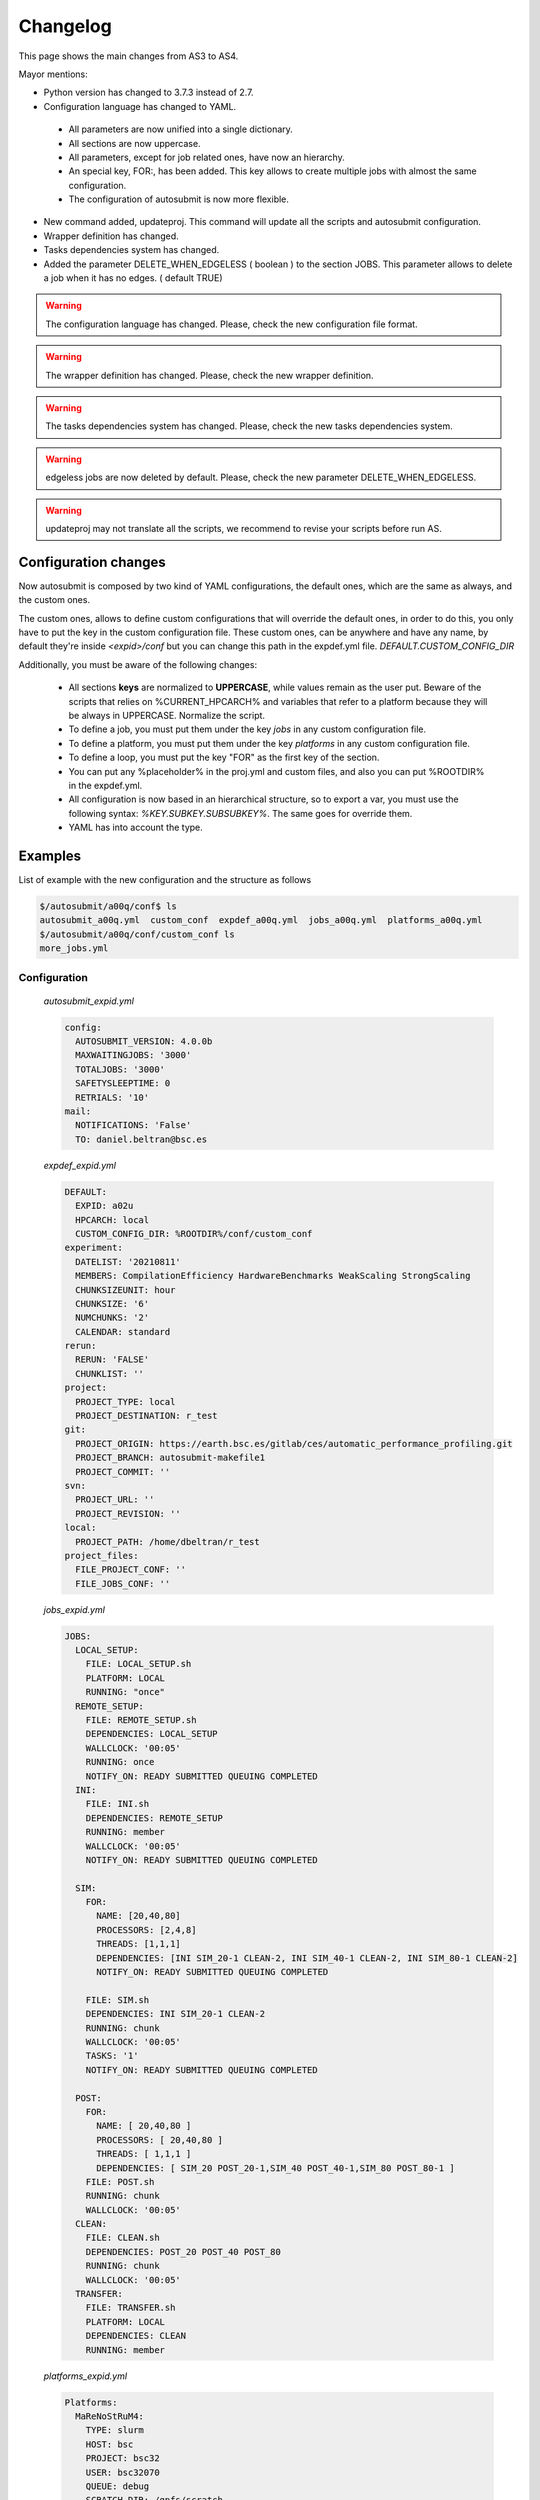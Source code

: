 #########
Changelog
#########

This page shows the main changes from AS3 to AS4.

Mayor mentions:

- Python version has changed to 3.7.3 instead of 2.7.
- Configuration language has changed to YAML.
 - All parameters are now unified into a single dictionary.
 - All sections are now uppercase.
 - All parameters, except for job related ones, have now an hierarchy.
 - An special key, FOR:, has been added. This key allows to create multiple jobs with almost the same configuration.
 - The configuration of autosubmit is now more flexible.
- New command added, updateproj. This command will update all the scripts and autosubmit configuration.
- Wrapper definition has changed.
- Tasks dependencies system has changed.
- Added the parameter DELETE_WHEN_EDGELESS ( boolean ) to the section JOBS. This parameter allows to delete a job when it has no edges. ( default TRUE)

.. warning::
    The configuration language has changed. Please, check the new configuration file format.

.. warning::
    The wrapper definition has changed. Please, check the new wrapper definition.

.. warning::
    The tasks dependencies system has changed. Please, check the new tasks dependencies system.

.. warning::
    edgeless jobs are now deleted by default. Please, check the new parameter DELETE_WHEN_EDGELESS.

.. warning:: updateproj may not translate all the scripts, we recommend to revise your scripts before run AS.

Configuration changes
---------------------

Now autosubmit is composed by two kind of YAML configurations, the default ones, which are the same as always, and the custom ones.

The custom ones, allows to define custom configurations that will override the default ones, in order to do this, you only have to put the key in the custom configuration file.
These custom ones, can be anywhere and have any name, by default they're inside `<expid>/conf` but you can change this path in the expdef.yml file. `DEFAULT.CUSTOM_CONFIG_DIR`

Additionally, you must be aware of the following changes:

 - All sections **keys** are normalized to **UPPERCASE**, while values remain as the user put. Beware of the scripts that relies on %CURRENT_HPCARCH% and variables that refer to a platform because they will be always in UPPERCASE. Normalize the script.
 - To define a job, you must put them under the key `jobs` in any custom configuration file.
 - To define a platform, you must put them under the key `platforms` in any custom configuration file.
 - To define a loop, you must put the key "FOR" as the first key of the section.
 - You can put any %placeholder% in the proj.yml and custom files, and also you can put %ROOTDIR% in the expdef.yml.
 - All configuration is now based in an hierarchical structure, so to export a var, you must use the following syntax: `%KEY.SUBKEY.SUBSUBKEY%`. The same goes for override them.
 - YAML has into account the type.

Examples
--------

List of example with the new configuration and the structure as follows

.. code-block:: bash

    $/autosubmit/a00q/conf$ ls
    autosubmit_a00q.yml  custom_conf  expdef_a00q.yml  jobs_a00q.yml  platforms_a00q.yml
    $/autosubmit/a00q/conf/custom_conf ls
    more_jobs.yml

Configuration
~~~~~~~~~~~~~

    `autosubmit_expid.yml`

    .. code-block:: yaml

        config:
          AUTOSUBMIT_VERSION: 4.0.0b
          MAXWAITINGJOBS: '3000'
          TOTALJOBS: '3000'
          SAFETYSLEEPTIME: 0
          RETRIALS: '10'
        mail:
          NOTIFICATIONS: 'False'
          TO: daniel.beltran@bsc.es

    `expdef_expid.yml`

    .. code-block:: yaml

        DEFAULT:
          EXPID: a02u
          HPCARCH: local
          CUSTOM_CONFIG_DIR: %ROOTDIR%/conf/custom_conf
        experiment:
          DATELIST: '20210811'
          MEMBERS: CompilationEfficiency HardwareBenchmarks WeakScaling StrongScaling
          CHUNKSIZEUNIT: hour
          CHUNKSIZE: '6'
          NUMCHUNKS: '2'
          CALENDAR: standard
        rerun:
          RERUN: 'FALSE'
          CHUNKLIST: ''
        project:
          PROJECT_TYPE: local
          PROJECT_DESTINATION: r_test
        git:
          PROJECT_ORIGIN: https://earth.bsc.es/gitlab/ces/automatic_performance_profiling.git
          PROJECT_BRANCH: autosubmit-makefile1
          PROJECT_COMMIT: ''
        svn:
          PROJECT_URL: ''
          PROJECT_REVISION: ''
        local:
          PROJECT_PATH: /home/dbeltran/r_test
        project_files:
          FILE_PROJECT_CONF: ''
          FILE_JOBS_CONF: ''

    `jobs_expid.yml`

    .. code-block:: yaml

        JOBS:
          LOCAL_SETUP:
            FILE: LOCAL_SETUP.sh
            PLATFORM: LOCAL
            RUNNING: "once"
          REMOTE_SETUP:
            FILE: REMOTE_SETUP.sh
            DEPENDENCIES: LOCAL_SETUP
            WALLCLOCK: '00:05'
            RUNNING: once
            NOTIFY_ON: READY SUBMITTED QUEUING COMPLETED
          INI:
            FILE: INI.sh
            DEPENDENCIES: REMOTE_SETUP
            RUNNING: member
            WALLCLOCK: '00:05'
            NOTIFY_ON: READY SUBMITTED QUEUING COMPLETED

          SIM:
            FOR:
              NAME: [20,40,80]
              PROCESSORS: [2,4,8]
              THREADS: [1,1,1]
              DEPENDENCIES: [INI SIM_20-1 CLEAN-2, INI SIM_40-1 CLEAN-2, INI SIM_80-1 CLEAN-2]
              NOTIFY_ON: READY SUBMITTED QUEUING COMPLETED

            FILE: SIM.sh
            DEPENDENCIES: INI SIM_20-1 CLEAN-2
            RUNNING: chunk
            WALLCLOCK: '00:05'
            TASKS: '1'
            NOTIFY_ON: READY SUBMITTED QUEUING COMPLETED

          POST:
            FOR:
              NAME: [ 20,40,80 ]
              PROCESSORS: [ 20,40,80 ]
              THREADS: [ 1,1,1 ]
              DEPENDENCIES: [ SIM_20 POST_20-1,SIM_40 POST_40-1,SIM_80 POST_80-1 ]
            FILE: POST.sh
            RUNNING: chunk
            WALLCLOCK: '00:05'
          CLEAN:
            FILE: CLEAN.sh
            DEPENDENCIES: POST_20 POST_40 POST_80
            RUNNING: chunk
            WALLCLOCK: '00:05'
          TRANSFER:
            FILE: TRANSFER.sh
            PLATFORM: LOCAL
            DEPENDENCIES: CLEAN
            RUNNING: member

    `platforms_expid.yml`

    .. code-block:: yaml

        Platforms:
          MaReNoStRuM4:
            TYPE: slurm
            HOST: bsc
            PROJECT: bsc32
            USER: bsc32070
            QUEUE: debug
            SCRATCH_DIR: /gpfs/scratch
            ADD_PROJECT_TO_HOST: False
            MAX_WALLCLOCK: '48:00'
            USER_TO: pr1enx13
            TEMP_DIR: ''
            SAME_USER: False
            PROJECT_TO: pr1enx00
            HOST_TO: bscprace
          marenostrum_archive:
            TYPE: ps
            HOST: dt02.bsc.es
            PROJECT: bsc32
            USER: bsc32070
            SCRATCH_DIR: /gpfs/scratch
            ADD_PROJECT_TO_HOST: 'False'
            TEST_SUITE: 'False'
            USER_TO: pr1enx13
            TEMP_DIR: /gpfs/scratch/bsc32/bsc32070/test_migrate
            SAME_USER: false
            PROJECT_TO: pr1enx00
            HOST_TO: transferprace
          transfer_node:
            TYPE: ps
            HOST: dt01.bsc.es
            PROJECT: bsc32
            USER: bsc32070
            ADD_PROJECT_TO_HOST: false
            SCRATCH_DIR: /gpfs/scratch
            USER_TO: pr1enx13
            TEMP_DIR: /gpfs/scratch/bsc32/bsc32070/test_migrate
            SAME_USER: false
            PROJECT_TO: pr1enx00
            HOST_TO: transferprace
          transfer_node_bscearth000:
            TYPE: ps
            HOST: bscearth000
            USER: dbeltran
            PROJECT: Earth
            ADD_PROJECT_TO_HOST: false
            QUEUE: serial
            SCRATCH_DIR: /esarchive/scratch
            USER_TO: dbeltran
            TEMP_DIR: ''
            SAME_USER: true
            PROJECT_TO: Earth
            HOST_TO: bscpraceearth000
          bscearth000:
            TYPE: ps
            HOST: bscearth000
            USER: dbeltran
            PROJECT: Earth
            ADD_PROJECT_TO_HOST: false
            QUEUE: serial
            SCRATCH_DIR: /esarchive/scratch
          nord3:
            TYPE: SLURM
            HOST: nord1.bsc.es
            PROJECT: bsc32
            USER: bsc32070
            QUEUE: debug
            SCRATCH_DIR: /gpfs/scratch
            MAX_WALLCLOCK: '48:00'
            USER_TO: pr1enx13
            TEMP_DIR: ''
            SAME_USER: true
            PROJECT_TO: pr1enx00
          ecmwf-xc40:
            TYPE: ecaccess
            VERSION: pbs
            HOST: cca
            USER: c3d
            PROJECT: spesiccf
            ADD_PROJECT_TO_HOST: false
            SCRATCH_DIR: /scratch/ms
            QUEUE: np
            SERIAL_QUEUE: ns
            MAX_WALLCLOCK: '48:00'

    `custom_conf/more_jobs.yml`

    .. code-block:: yaml

        jobs:
          Additional_job_1:
            FILE: extrajob.sh
            DEPENDENCIES: POST_20
            RUNNING: once
          additional_job_2:
            FILE: extrajob.sh
            RUNNING: once


Wrappers definition
~~~~~~~~~~~~~~~~~~~

To define a the wrappers:

.. code-block:: yaml

    wrappers:
      wrapper_sim20:
        TYPE: "vertical"
        JOBS_IN_WRAPPER: "SIM_20"
      wrapper_sim40:
        TYPE: "vertical"
        JOBS_IN_WRAPPER: "SIM_40"

Loops definition
~~~~~~~~~~~~~~~~~~~

To define a loop, you need to use the FOR key and also the NAME key.

In order to generate the following jobs:

.. code-block:: yaml

    POST_20:
          FILE: POST.sh
          RUNNING: chunk
          WALLCLOCK: '00:05'
          PROCESSORS: 20
          THREADS: 1
          DEPENDENCIES: SIM_20 POST_20-1
    POST_40:
          FILE: POST.sh
          RUNNING: chunk
          WALLCLOCK: '00:05'
          PROCESSORS: 40
          THREADS: 1
          DEPENDENCIES: SIM_40 POST_40-1
    POST_80:
          FILE: POST.sh
          RUNNING: chunk
          WALLCLOCK: '00:05'
          PROCESSORS: 80
          THREADS: 1
          DEPENDENCIES: SIM_80 POST_80-1

One can use now the following configuration:

.. code-block:: yaml

    POST:
        FOR:
          NAME: [ 20,40,80 ]
          PROCESSORS: [ 20,40,80 ]
          THREADS: [ 1,1,1 ]
          DEPENDENCIES: [ SIM_20 POST_20-1,SIM_40 POST_40-1,SIM_80 POST_80-1 ]
        FILE: POST.sh
        RUNNING: chunk
        WALLCLOCK: '00:05'

.. warning:: Only the parameters that changes must be included inside the `FOR` key.

Dependencies rework
-------------------

The DEPENDENCIES key is used to define the dependencies of a job. It can be used in the following ways:

- Basic: The dependencies are a list of jobs, separated by " ", that runs before the current task is submitted.
- New: The dependencies is a list of YAML sections, separated by "\n", that runs before the current job is submitted.
    - For each dependency section, you can designate the following keywords to control the current job-affected tasks:
        - DATES_FROM: Selects the job dates that you want to alter.
        - MEMBERS_FROM: Selects the job members that you want to alter.
        - CHUNKS_FROM: Selects the job chunks that you want to alter.
    - For each dependency section and *_FROM keyword, you can designate the following keywords to control the destination of the dependency:
        - DATES_TO: Links current selected tasks to the dependency tasks of the dates specified.
        - MEMBERS_TO: Links current selected tasks to the dependency tasks of the members specified.
        - CHUNKS_TO: Links current selected tasks to the dependency tasks of the chunks specified.
    - Important keywords for [DATES|MEMBERS|CHUNKS]_TO:
        - "natural": Will keep the default linkage. Will link if it would be normally. Example, SIM_FC00_CHUNK_1 -> DA_FC00_CHUNK_1.
        - "all": Will link all selected tasks of the dependency with current selected tasks. Example, SIM_FC00_CHUNK_1 -> DA_FC00_CHUNK_1, DA_FC00_CHUNK_2, DA_FC00_CHUNK_3...
        - "none": Will unlink selected tasks of the dependency with current selected tasks.
For the new format, consider that the priority is hierarchy and goes like this DATES_FROM -(includes)-> MEMBERS_FROM -(includes)-> CHUNKS_FROM.

- You can define a DATES_FROM inside the DEPENDENCY.
- You can define a MEMBERS_FROM inside the DEPENDENCY and DEPENDENCY.DATES_FROM.
- You can define a CHUNKS_FROM inside the DEPENDENCY, DEPENDENCY.DATES_FROM, DEPENDENCY.MEMBERS_FROM, DEPENDENCY.DATES_FROM.MEMBERS_FROM

For the examples, we will consider that our experiment has the following configuration:

.. code-block:: yaml

    EXPERIMENT:
        DATELIST: 20220101
        MEMBERS: FC1 FC2
        NUMCHUNKS: 4
Basic
~~~~~

.. code-block:: yaml

  JOBS:
    JOB_1:
        FILE: job1.sh
        RUNNING: chunk
    JOB_2:
        FILE: job2.sh
        DEPENDENCIES: JOB_1
        RUNNING: chunk
    JOB_3:
        FILE: job3.sh
        DEPENDENCIES: JOB_2
        RUNNING: chunk
    SIM:
        FILE: sim.sh
        DEPENDENCIES: JOB_3 SIM-1
        RUNNING: chunk
    POST:
        FILE: post.sh
        DEPENDENCIES: SIM
        RUNNING: chunk
    TEST:
        FILE: test.sh
        DEPENDENCIES: POST
        RUNNING: chunk

New format
~~~~~~~~~~

.. code-block:: yaml

  JOBS:
    JOB_1:
        FILE: job1.sh
        RUNNING: chunk
    JOB_2:
        FILE: job2.sh
        DEPENDENCIES:
            JOB_1:
                dates_to: "natural"
                members_to: "natural"
                chunks_to: "natural"
        RUNNING: chunk
    JOB_3:
        FILE: job3.sh
        DEPENDENCIES:
            JOB_2:
                dates_to: "natural"
                members_to: "natural"
                chunks_to: "natural"
        RUNNING: chunk
    SIM:
        FILE: sim.sh
        DEPENDENCIES:
            JOB_3:
                dates_to: "natural"
                members_to: "natural"
                chunks_to: "natural"
            SIM-1:
                dates_to: "natural"
                members_to: "natural"
                chunks_to: "natural"
        RUNNING: chunk
    POST:
        FILE: post.sh
        DEPENDENCIES:
            SIM:
                dates_to: "natural"
                members_to: "natural"
                chunks_to: "natural"
        RUNNING: chunk
    TEST:
        FILE: test.sh
        DEPENDENCIES:
            POST:
                dates_to: "natural"
                members_to: "natural"
                chunks_to: "natural"
        RUNNING: chunk

.. figure:: fig/new_dependencies_0.png
   :name: new_dependencies
   :align: center
   :alt: new_dependencies

Example 1: New format with specific dependencies
~~~~~~~~~~~~~~~~~~~~~~~~~~~~~~~~~~~~~~~~~~~~~~~~~


In the following example, we want to launch the next member SIM after the last SIM chunk of the previous member is finished.


.. code-block:: yaml

    JOBS:
        JOB_1:
            FILE: job1.sh
            RUNNING: chunk
        JOB_2:
            FILE: job2.sh
            DEPENDENCIES:
                JOB_1:
            RUNNING: chunk
        JOB_3:
            FILE: job3.sh
            DEPENDENCIES:
                JOB_2:
            RUNNING: chunk
        SIM:
            FILE: sim.sh
            DEPENDENCIES:
                JOB_3:
                SIM-1:
                SIM:
                    MEMBERS_FROM:
                      FC2:
                        CHUNKS_FROM:
                         1:
                          dates_to: "all"
                          members_to: "FC1"
                          chunks_to: "4"
            RUNNING: chunk
        POST:
            FILE: post.sh
            DEPENDENCIES:
                SIM:
            RUNNING: chunk
        TEST:
            FILE: test.sh
            DEPENDENCIES:
                POST:
                  members_to: "FC2"
                  chunks_to: 4
            RUNNING: once

.. figure:: fig/new_dependencies_1.png
   :name: new_dependencies
   :align: center
   :alt: new_dependencies

Example 2: Crossdate wrappers using the the new dependencies
~~~~~~~~~~~~~~~~~~~~~~~~~~~~~~~~~~~~~~~~~~~~~~~~~~~~~~~~~~~~

.. code-block:: yaml

    experiment:
      DATELIST: 20120101 20120201
      MEMBERS: "000 001"
      CHUNKSIZEUNIT: day
      CHUNKSIZE: '1'
      NUMCHUNKS: '3'
    wrappers:
        wrapper_simda:
            TYPE: "horizontal-vertical"
            JOBS_IN_WRAPPER: "SIM DA"

    JOBS:
      LOCAL_SETUP:
        FILE: templates/local_setup.sh
        PLATFORM: marenostrum_archive
        RUNNING: once
        NOTIFY_ON: COMPLETED
      LOCAL_SEND_SOURCE:
        FILE: templates/01_local_send_source.sh
        PLATFORM: marenostrum_archive
        DEPENDENCIES: LOCAL_SETUP
        RUNNING: once
        NOTIFY_ON: FAILED
      LOCAL_SEND_STATIC:
        FILE: templates/01b_local_send_static.sh
        PLATFORM: marenostrum_archive
        DEPENDENCIES: LOCAL_SETUP
        RUNNING: once
        NOTIFY_ON: FAILED
      REMOTE_COMPILE:
        FILE: templates/02_compile.sh
        DEPENDENCIES: LOCAL_SEND_SOURCE
        RUNNING: once
        PROCESSORS: '4'
        WALLCLOCK: 00:50
        NOTIFY_ON: COMPLETED
      SIM:
        FILE: templates/05b_sim.sh
        DEPENDENCIES:
          LOCAL_SEND_STATIC:
          REMOTE_COMPILE:
          SIM-1:
          DA-1:
        RUNNING: chunk
        PROCESSORS: '68'
        WALLCLOCK: 00:12
        NOTIFY_ON: FAILED
      LOCAL_SEND_INITIAL_DA:
        FILE: templates/00b_local_send_initial_DA.sh
        PLATFORM: marenostrum_archive
        DEPENDENCIES: LOCAL_SETUP LOCAL_SEND_INITIAL_DA-1
        RUNNING: chunk
        SYNCHRONIZE: member
        DELAY: '0'
      COMPILE_DA:
        FILE: templates/02b_compile_da.sh
        DEPENDENCIES: LOCAL_SEND_SOURCE
        RUNNING: once
        WALLCLOCK: 00:20
        NOTIFY_ON: FAILED
      DA:
        FILE: templates/05c_da.sh
        DEPENDENCIES:
          SIM:
          LOCAL_SEND_INITIAL_DA:
            CHUNKS_TO: "all"
            DATES_TO: "all"
            MEMBERS_TO: "all"
          COMPILE_DA:
          DA:
            DATES_FROM:
             "20120201":
               CHUNKS_FROM:
                1:
                 DATES_TO: "20120101"
                 CHUNKS_TO: "1"
        RUNNING: chunk
        SYNCHRONIZE: member
        DELAY: '0'
        WALLCLOCK: 00:12
        PROCESSORS: '256'
        NOTIFY_ON: FAILED

.. figure:: fig/monarch-da.png
   :name: crossdate-example
   :align: center
   :alt: crossdate-example